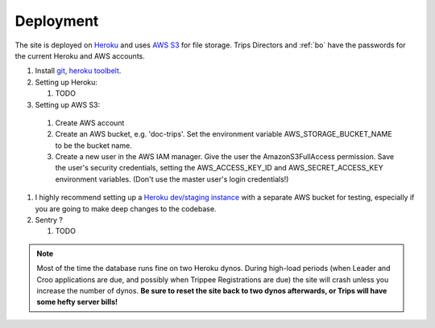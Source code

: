 Deployment
===========

The site is deployed on `Heroku`_ and uses `AWS S3`_ for file storage. Trips Directors and :ref:`bo` have the passwords for the current Heroku and AWS accounts.

#. Install `git`_, `heroku toolbelt`_.
#. Setting up Heroku:

   #. TODO

#. Setting up AWS S3:

  #. Create AWS account 
  #. Create an AWS bucket, e.g. 'doc-trips'. Set the environment variable AWS_STORAGE_BUCKET_NAME to be the bucket name.
  #. Create a new user in the AWS IAM manager. Give the user the AmazonS3FullAccess permission. Save the user's security credentials, setting the AWS_ACCESS_KEY_ID and AWS_SECRET_ACCESS_KEY environment variables. (Don't use the master user's login credentials!)

#. I highly recommend setting up a `Heroku dev/staging instance <https://devcenter.heroku.com/articles/multiple-environments>`_ with a separate AWS bucket for testing, especially if you are going to make deep changes to the codebase.
#. Sentry ?
   
   #. TODO

.. note::  Most of the time the database runs fine on two Heroku dynos. During high-load periods (when Leader and Croo applications are due, and possibly when Trippee Registrations are due) the site will crash unless you increase the number of dynos. **Be sure to reset the site back to two dynos afterwards, or Trips will have some hefty server bills!**


.. _heroku: http://heroku.com/
.. _heroku toolbelt: https://devcenter.heroku.com/articles/heroku-command
.. _aws s3: http://aws.amazon.com/s3/
.. _git: https://git-scm.com/book/en/v2/Getting-Started-Installing-Git

